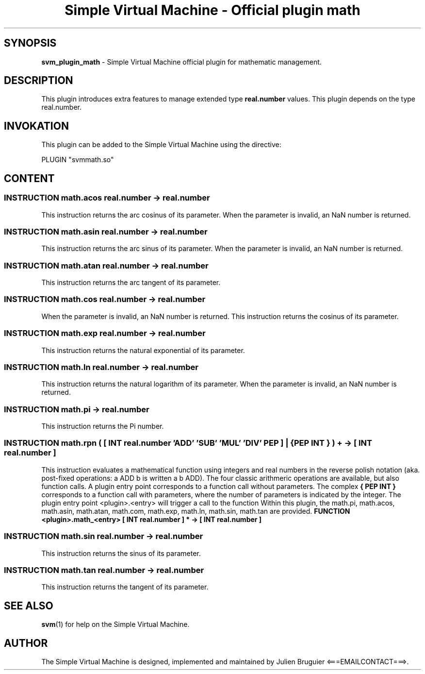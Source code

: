 .TH "Simple Virtual Machine - Official plugin math" 7 "2020-12-10"
.SH SYNOPSIS
.B svm_plugin_math
\- Simple Virtual Machine official plugin for mathematic management. 
.SH DESCRIPTION
This plugin introduces extra features to manage extended type
.B real.number
values.
This plugin depends on the type real.number.
.SH INVOKATION
This plugin can be added to the Simple Virtual Machine using the directive:
.nf

PLUGIN "svmmath.so"

.fi
.SH CONTENT
.SS INSTRUCTION math.acos real.number -> real.number
This instruction returns the arc cosinus of its parameter.
When the parameter is invalid, an NaN number is returned.
.SS INSTRUCTION math.asin real.number -> real.number
This instruction returns the arc sinus of its parameter.
When the parameter is invalid, an NaN number is returned.
.SS INSTRUCTION math.atan real.number -> real.number
This instruction returns the arc tangent of its parameter.
.SS INSTRUCTION math.cos real.number -> real.number
When the parameter is invalid, an NaN number is returned.
This instruction returns the cosinus of its parameter.
.SS INSTRUCTION math.exp real.number -> real.number
This instruction returns the natural exponential of its parameter.
.SS INSTRUCTION math.ln real.number -> real.number
This instruction returns the natural logarithm of its parameter.
When the parameter is invalid, an NaN number is returned.
.SS INSTRUCTION math.pi -> real.number
This instruction returns the Pi number.
.SS INSTRUCTION math.rpn ( [ INT real.number 'ADD' 'SUB' 'MUL' 'DIV' PEP ] | { PEP INT } ) + -> [ INT real.number ]
This instruction evaluates a mathematical function using integers and real numbers in the reverse polish notation (aka. post-fixed operations: a ADD b is written a b ADD).
The four classic arithmeric operations are available, but also function calls.
A plugin entry point corresponds to a function call without parameters.
The complex
.B "{ PEP INT }"
corresponds to a function call with parameters, where the number of parameters is indicated by the integer.
The plugin entry point <plugin>.<entry> will trigger a call to the function
Within this plugin, the math.pi, math.acos, math.asin, math.atan, math.com, math.exp, math.ln, math.sin, math.tan are provided.
.B "FUNCTION <plugin>.math_<entry> [ INT real.number ] * -> [ INT real.number ]"
.SS INSTRUCTION math.sin real.number -> real.number
This instruction returns the sinus of its parameter.
.SS INSTRUCTION math.tan real.number -> real.number
This instruction returns the tangent of its parameter.
.SH SEE ALSO
.BR svm (1)
for help on the Simple Virtual Machine.
.SH AUTHOR
The Simple Virtual Machine is designed, implemented and maintained by Julien Bruguier <===EMAILCONTACT===>.
